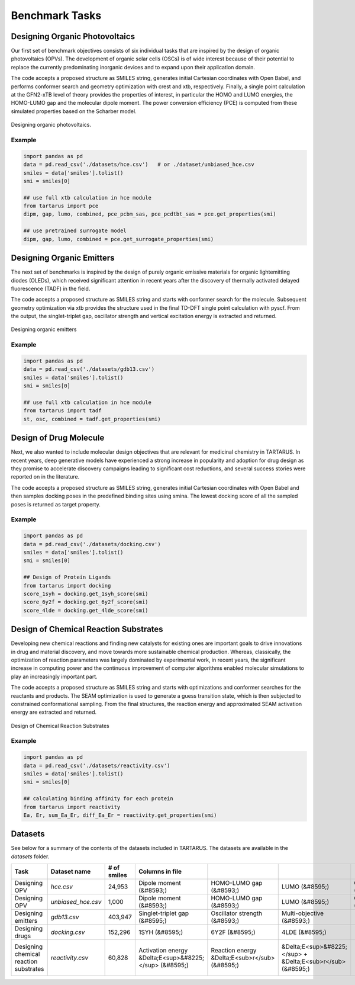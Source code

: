 Benchmark Tasks
===============

Designing Organic Photovoltaics
-------------------------------

Our first set of benchmark objectives consists of six individual tasks that are inspired by the design of organic
photovoltaics (OPVs). The development of organic solar cells (OSCs) is of wide interest because of their potential to replace the currently predominating inorganic
devices and to expand upon their application
domain.

The code accepts a proposed structure as SMILES string, generates initial Cartesian coordinates with
Open Babel, and performs conformer search and geometry optimization with crest and xtb, respectively. Finally, a single
point calculation at the GFN2-xTB level of theory provides the properties of interest, in particular the HOMO and LUMO
energies, the HOMO-LUMO gap and the molecular dipole moment. The power conversion efficiency (PCE) is computed from
these simulated properties based on the Scharber model.

.. figure:: /_static/opv.png
   :width: 100 %
   :align: center

   Designing organic photovoltaics.

Example
*******

.. code-block:: python

    import pandas as pd
    data = pd.read_csv('./datasets/hce.csv')   # or ./dataset/unbiased_hce.csv
    smiles = data['smiles'].tolist()
    smi = smiles[0]

    ## use full xtb calculation in hce module
    from tartarus import pce
    dipm, gap, lumo, combined, pce_pcbm_sas, pce_pcdtbt_sas = pce.get_properties(smi)

    ## use pretrained surrogate model
    dipm, gap, lumo, combined = pce.get_surrogate_properties(smi)

Designing Organic Emitters
--------------------------

The next set of benchmarks is inspired by the design of purely organic emissive materials for organic lightemitting diodes (OLEDs), 
which received significant attention in recent years after the discovery of thermally activated delayed fluorescence (TADF) in the field. 

The code accepts a proposed structure as SMILES string and starts with conformer search for the molecule. Subsequent geometry optimization via xtb provides the structure used in the final TD-DFT single point calculation with
pyscf. From the output, the singlet-triplet gap, oscillator strength and vertical excitation energy is extracted and returned.

.. figure:: /_static/emitters.png
   :width: 100 %
   :align: center

   Designing organic emitters

Example
*******

.. code-block:: python

    import pandas as pd
    data = pd.read_csv('./datasets/gdb13.csv')  
    smiles = data['smiles'].tolist()
    smi = smiles[0]

    ## use full xtb calculation in hce module
    from tartarus import tadf
    st, osc, combined = tadf.get_properties(smi)

Design of Drug Molecule
-----------------------

Next, we also wanted to include molecular design objectives that are relevant for medicinal chemistry in TARTARUS. In recent years, deep generative models have 
experienced a strong increase in popularity and adoption for drug design as they promise to accelerate discovery campaigns leading to significant cost reductions, and 
several success stories were reported on in the literature.

The code accepts a proposed structure as SMILES string, generates initial Cartesian coordinates with Open Babel and then samples docking poses in
the predefined binding sites using smina. The lowest docking
score of all the sampled poses is returned as target property.

.. figure:: /_static/docking.png
   :width: 60 %
   :align: center

Example
*******

.. code-block:: python

    import pandas as pd
    data = pd.read_csv('./datasets/docking.csv')  
    smiles = data['smiles'].tolist()
    smi = smiles[0]

    ## Design of Protein Ligands 
    from tartarus import docking
    score_1syh = docking.get_1syh_score(smi)
    score_6y2f = docking.get_6y2f_score(smi)
    score_4lde = docking.get_4lde_score(smi)

Design of Chemical Reaction Substrates
--------------------------------------
Developing new chemical reactions and finding new catalysts for existing ones are important goals to drive innovations in 
drug and material discovery, and move towards more sustainable chemical production. Whereas, classically, the optimization of reaction 
parameters was largely dominated by experimental work, in recent years, the significant increase in computing power and the continuous improvement of computer 
algorithms enabled molecular simulations to play an increasingly important part.

The code accepts a proposed structure as SMILES string and starts with optimizations and conformer
searches for the reactants and products. The SEAM optimization is used to generate a guess transition state, which is then
subjected to constrained conformational sampling. From the final structures, the reaction energy and approximated SEAM
activation energy are extracted and returned.

.. figure:: /_static/reactivity.png
   :width: 100 %
   :align: center

   Design of Chemical Reaction Substrates

Example
*******

.. code-block:: python

    import pandas as pd
    data = pd.read_csv('./datasets/reactivity.csv')  
    smiles = data['smiles'].tolist()
    smi = smiles[0]

    ## calculating binding affinity for each protein
    from tartarus import reactivity
    Ea, Er, sum_Ea_Er, diff_Ea_Er = reactivity.get_properties(smi)

Datasets
--------

See below for a summary of the contents of the datasets included in TARTARUS. The datasets are available in the `datasets` folder.

+-----------------------------------------+---------------------+--------------+---------------------------------------------------------+-------------------------------------------------+--------------------------------------------------------------+----------------------------------------------------------------+------------------------------------+--------------------------------------+
| Task                                    | Dataset name        | # of smiles  | Columns in file                                         |                                                 |                                                              |                                                                |                                    |                                      |
+=========================================+=====================+==============+=========================================================+=================================================+==============================================================+================================================================+====================================+======================================+
| Designing OPV                           | `hce.csv`           | 24,953       | Dipole moment (&#8593;)                                 | HOMO-LUMO gap (&#8593;)                         | LUMO (&#8595;)                                               | Combined objective (&#8593;)                                   | PCE<sub>PCBM</sub> -SAS (&#8593;)  | PCE<sub>PCDTBT</sub> -SAS (&#8593;)  |
+-----------------------------------------+---------------------+--------------+---------------------------------------------------------+-------------------------------------------------+--------------------------------------------------------------+----------------------------------------------------------------+------------------------------------+--------------------------------------+
| Designing OPV                           | `unbiased_hce.csv`  | 1,000        | Dipole moment (&#8593;)                                 | HOMO-LUMO gap (&#8593;)                         | LUMO (&#8595;)                                               | Combined objective (&#8593;)                                   |                                    |                                      |
+-----------------------------------------+---------------------+--------------+---------------------------------------------------------+-------------------------------------------------+--------------------------------------------------------------+----------------------------------------------------------------+------------------------------------+--------------------------------------+
| Designing emitters                      | `gdb13.csv`         | 403,947      | Singlet-triplet gap (&#8595;)                           | Oscillator strength (&#8593;)                   | Multi-objective (&#8593;)                                    |                                                                |                                    |                                      |
+-----------------------------------------+---------------------+--------------+---------------------------------------------------------+-------------------------------------------------+--------------------------------------------------------------+----------------------------------------------------------------+------------------------------------+--------------------------------------+
| Designing drugs                         | `docking.csv`       | 152,296      | 1SYH (&#8595;)                                          | 6Y2F (&#8595;)                                  | 4LDE (&#8595;)                                               |                                                                |                                    |                                      |
+-----------------------------------------+---------------------+--------------+---------------------------------------------------------+-------------------------------------------------+--------------------------------------------------------------+----------------------------------------------------------------+------------------------------------+--------------------------------------+
| Designing chemical reaction substrates  | `reactivity.csv`    | 60,828       | Activation energy &Delta;E<sup>&#8225;</sup> (&#8595;)  | Reaction energy &Delta;E<sub>r</sub> (&#8595;)  | &Delta;E<sup>&#8225;</sup> + &Delta;E<sub>r</sub> (&#8595;)  | - &Delta;E<sup>&#8225;</sup> + &Delta;E<sub>r</sub> (&#8595;)  |                                    |                                      |
+-----------------------------------------+---------------------+--------------+---------------------------------------------------------+-------------------------------------------------+--------------------------------------------------------------+----------------------------------------------------------------+------------------------------------+--------------------------------------+
